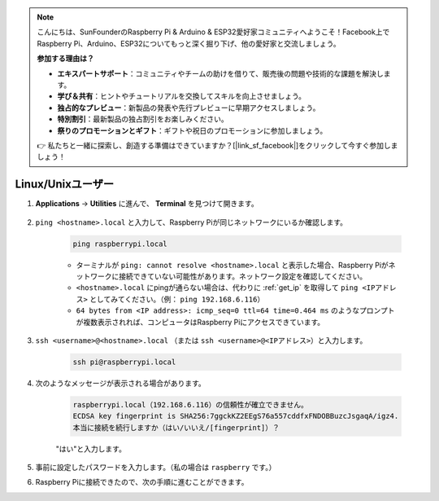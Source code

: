 .. note::

    こんにちは、SunFounderのRaspberry Pi & Arduino & ESP32愛好家コミュニティへようこそ！Facebook上でRaspberry Pi、Arduino、ESP32についてもっと深く掘り下げ、他の愛好家と交流しましょう。

    **参加する理由は？**

    - **エキスパートサポート**：コミュニティやチームの助けを借りて、販売後の問題や技術的な課題を解決します。
    - **学び＆共有**：ヒントやチュートリアルを交換してスキルを向上させましょう。
    - **独占的なプレビュー**：新製品の発表や先行プレビューに早期アクセスしましょう。
    - **特別割引**：最新製品の独占割引をお楽しみください。
    - **祭りのプロモーションとギフト**：ギフトや祝日のプロモーションに参加しましょう。

    👉 私たちと一緒に探索し、創造する準備はできていますか？[|link_sf_facebook|]をクリックして今すぐ参加しましょう！

Linux/Unixユーザー
==========================

#. **Applications** -> **Utilities** に進んで、 **Terminal** を見つけて開きます。

    .. image:: img/image21.png
        :align: center

#. ``ping <hostname>.local`` と入力して、Raspberry Piが同じネットワークにいるか確認します。

    .. code-block:: shell

        ping raspberrypi.local


    * ターミナルが ``ping: cannot resolve <hostname>.local`` と表示した場合、Raspberry Piがネットワークに接続できていない可能性があります。ネットワーク設定を確認してください。
    * ``<hostname>.local`` にpingが通らない場合は、代わりに :ref:`get_ip` を取得して ``ping <IPアドレス>`` としてみてください。（例： ``ping 192.168.6.116``）
    * ``64 bytes from <IP address>: icmp_seq=0 ttl=64 time=0.464 ms`` のようなプロンプトが複数表示されれば、コンピュータはRaspberry Piにアクセスできています。

#. ``ssh <username>@<hostname>.local`` （または ``ssh <username>@<IPアドレス>``）と入力します。

    .. code-block:: shell

        ssh pi@raspberrypi.local

#. 次のようなメッセージが表示される場合があります。

    .. code-block::

        raspberrypi.local（192.168.6.116）の信頼性が確立できません。
        ECDSA key fingerprint is SHA256:7ggckKZ2EEgS76a557cddfxFNDOBBuzcJsgaqA/igz4.
        本当に接続を続行しますか（はい/いいえ/[fingerprint]）？

    \"はい\"と入力します。

#. 事前に設定したパスワードを入力します。（私の場合は ``raspberry`` です。）

#. Raspberry Piに接続できたので、次の手順に進むことができます。
